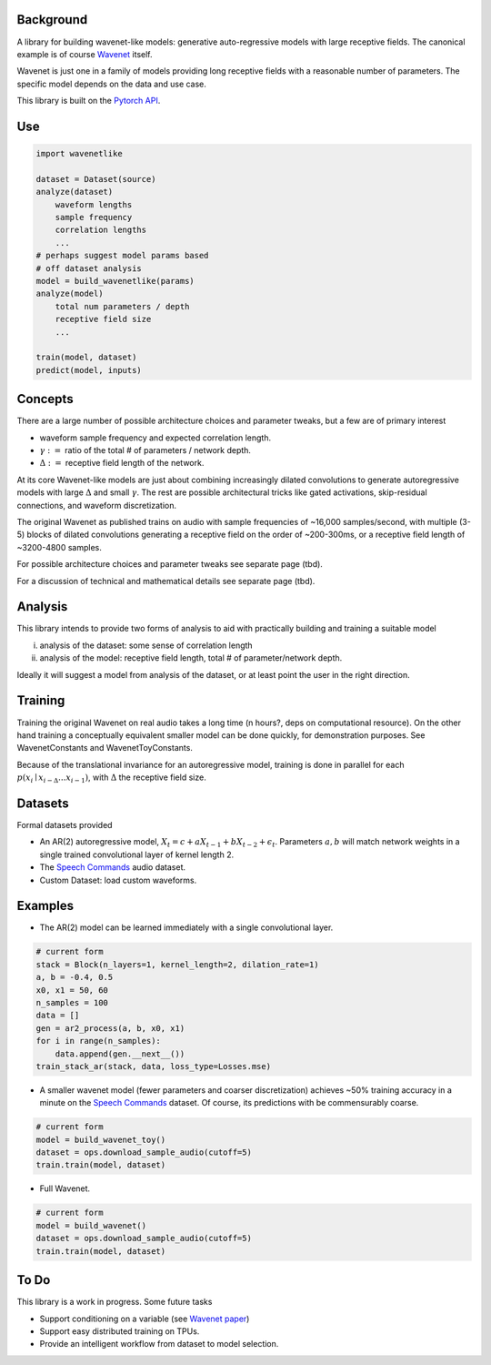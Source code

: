 

Background
============

A library for building wavenet-like models: generative auto-regressive models with large receptive fields.
The canonical example is of course `Wavenet <https://arxiv.org/pdf/1609.03499.pdf>`_ itself.

Wavenet is just one in a family of models providing
long receptive fields with a reasonable number of parameters. The specific model depends on the data and use case.

This library is built on the `Pytorch API <https://pytorch.org/docs/stable/index.html>`_.

Use
============

.. code-block:: python

    import wavenetlike

    dataset = Dataset(source)
    analyze(dataset)
        waveform lengths
        sample frequency
        correlation lengths
        ...
    # perhaps suggest model params based
    # off dataset analysis
    model = build_wavenetlike(params)
    analyze(model)
        total num parameters / depth
        receptive field size
        ...

    train(model, dataset)
    predict(model, inputs)


Concepts
============
There are a large number of possible architecture choices and parameter tweaks, but a few
are of primary interest

* waveform sample frequency and expected correlation length.
* :math:`\gamma :=` ratio of the total # of parameters / network depth.
* :math:`\Delta :=` receptive field length of the network.

At its core Wavenet-like models are just about combining increasingly dilated convolutions to generate
autoregressive models with large :math:`\Delta` and small  :math:`\gamma`. The rest are possible architectural tricks like
gated activations, skip-residual connections, and waveform discretization.

The original Wavenet as published trains on audio with sample frequencies of ~16,000 samples/second,
with multiple (3-5) blocks of dilated convolutions generating a receptive field on the order of ~200-300ms,
or a receptive field length of ~3200-4800 samples.


For possible architecture choices and parameter tweaks see separate page (tbd).

For a discussion of technical and mathematical details see separate page (tbd).

Analysis
============
This library intends to provide two forms of analysis to aid with practically building and training a suitable model

i) analysis of the dataset: some sense of correlation length
ii) analysis of the model: receptive field length, total # of parameter/network depth.


Ideally it will suggest a model from analysis of the dataset, or at least point the user in the right direction.

Training
============
Training the original Wavenet on real audio takes a long time (n hours?, deps on computational resource).
On the other hand training a conceptually equivalent smaller model can be done quickly, for
demonstration purposes. See WavenetConstants and WavenetToyConstants.

Because of the translational invariance for an autoregressive model, training is done in parallel for each :math:`p(x_i \mid x_{i -\Delta} ... x_{i-1})`, with :math:`\Delta` the receptive field size.

Datasets
============
Formal datasets provided

* An AR(2) autoregressive model, :math:`X_t = c + a X_{t-1} + b X_{t-2} + \epsilon_t`. Parameters :math:`a, b` will match network weights in a single trained convolutional layer of kernel length 2.
* The `Speech Commands <https://ai.googleblog.com/2017/08/launching-speech-commands-dataset.html>`_ audio dataset.
* Custom Dataset: load custom waveforms.

Examples
============

* The AR(2) model can be learned immediately with a single convolutional layer.
.. code-block:: python

    # current form
    stack = Block(n_layers=1, kernel_length=2, dilation_rate=1)
    a, b = -0.4, 0.5
    x0, x1 = 50, 60
    n_samples = 100
    data = []
    gen = ar2_process(a, b, x0, x1)
    for i in range(n_samples):
        data.append(gen.__next__())
    train_stack_ar(stack, data, loss_type=Losses.mse)


* A smaller wavenet model (fewer parameters and coarser discretization) achieves ~50% training accuracy in a minute on the `Speech Commands <https://ai.googleblog.com/2017/08/launching-speech-commands-dataset.html>`_  dataset. Of course, its predictions with be commensurably coarse.

.. code-block:: python

    # current form
    model = build_wavenet_toy()
    dataset = ops.download_sample_audio(cutoff=5)
    train.train(model, dataset)


* Full Wavenet.
.. code-block:: python

    # current form
    model = build_wavenet()
    dataset = ops.download_sample_audio(cutoff=5)
    train.train(model, dataset)


To Do
============

This library is a work in progress. Some future tasks

* Support conditioning on a variable (see  `Wavenet paper <https://arxiv.org/pdf/1609.03499.pdf>`_)
* Support easy distributed training on TPUs.
* Provide an intelligent workflow from dataset to model selection.
